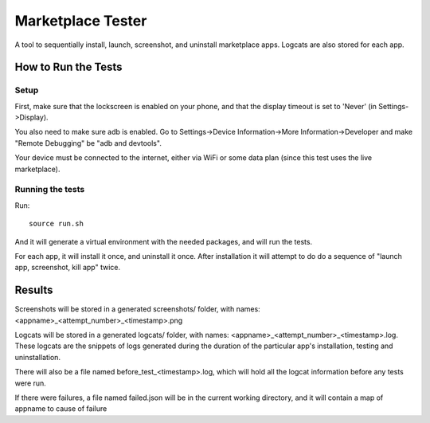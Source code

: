 ==================
Marketplace Tester
==================

A tool to sequentially install, launch, screenshot, and uninstall marketplace apps. Logcats are also stored for each app.

How to Run the Tests
====================

Setup
-----

First, make sure that the lockscreen is enabled on your phone, and that the display timeout is set to 'Never' (in Settings->Display).

You also need to make sure adb is enabled. Go to Settings->Device Information->More Information->Developer and make "Remote Debugging" be "adb and devtools".

Your device must be connected to the internet, either via WiFi or some data plan (since this test uses the live marketplace).

Running the tests
----------------

Run::

    source run.sh

And it will generate a virtual environment with the needed packages, and will run the tests.

For each app, it will install it once, and uninstall it once. After installation it will attempt to do do a sequence of "launch app, screenshot, kill app" twice.

Results
=======

Screenshots will be stored in a generated screenshots/ folder, with names: <appname>_<attempt_number>_<timestamp>.png

Logcats will be stored in a generated logcats/ folder, with names: <appname>_<attempt_number>_<timestamp>.log. These logcats are the snippets of logs generated during the duration of the particular app's installation, testing and uninstallation. 

There will also be a file named before_test_<timestamp>.log, which will hold all the logcat information before any tests were run.

If there were failures, a file named failed.json will be in the current working directory, and it will contain a map of appname to cause of failure
